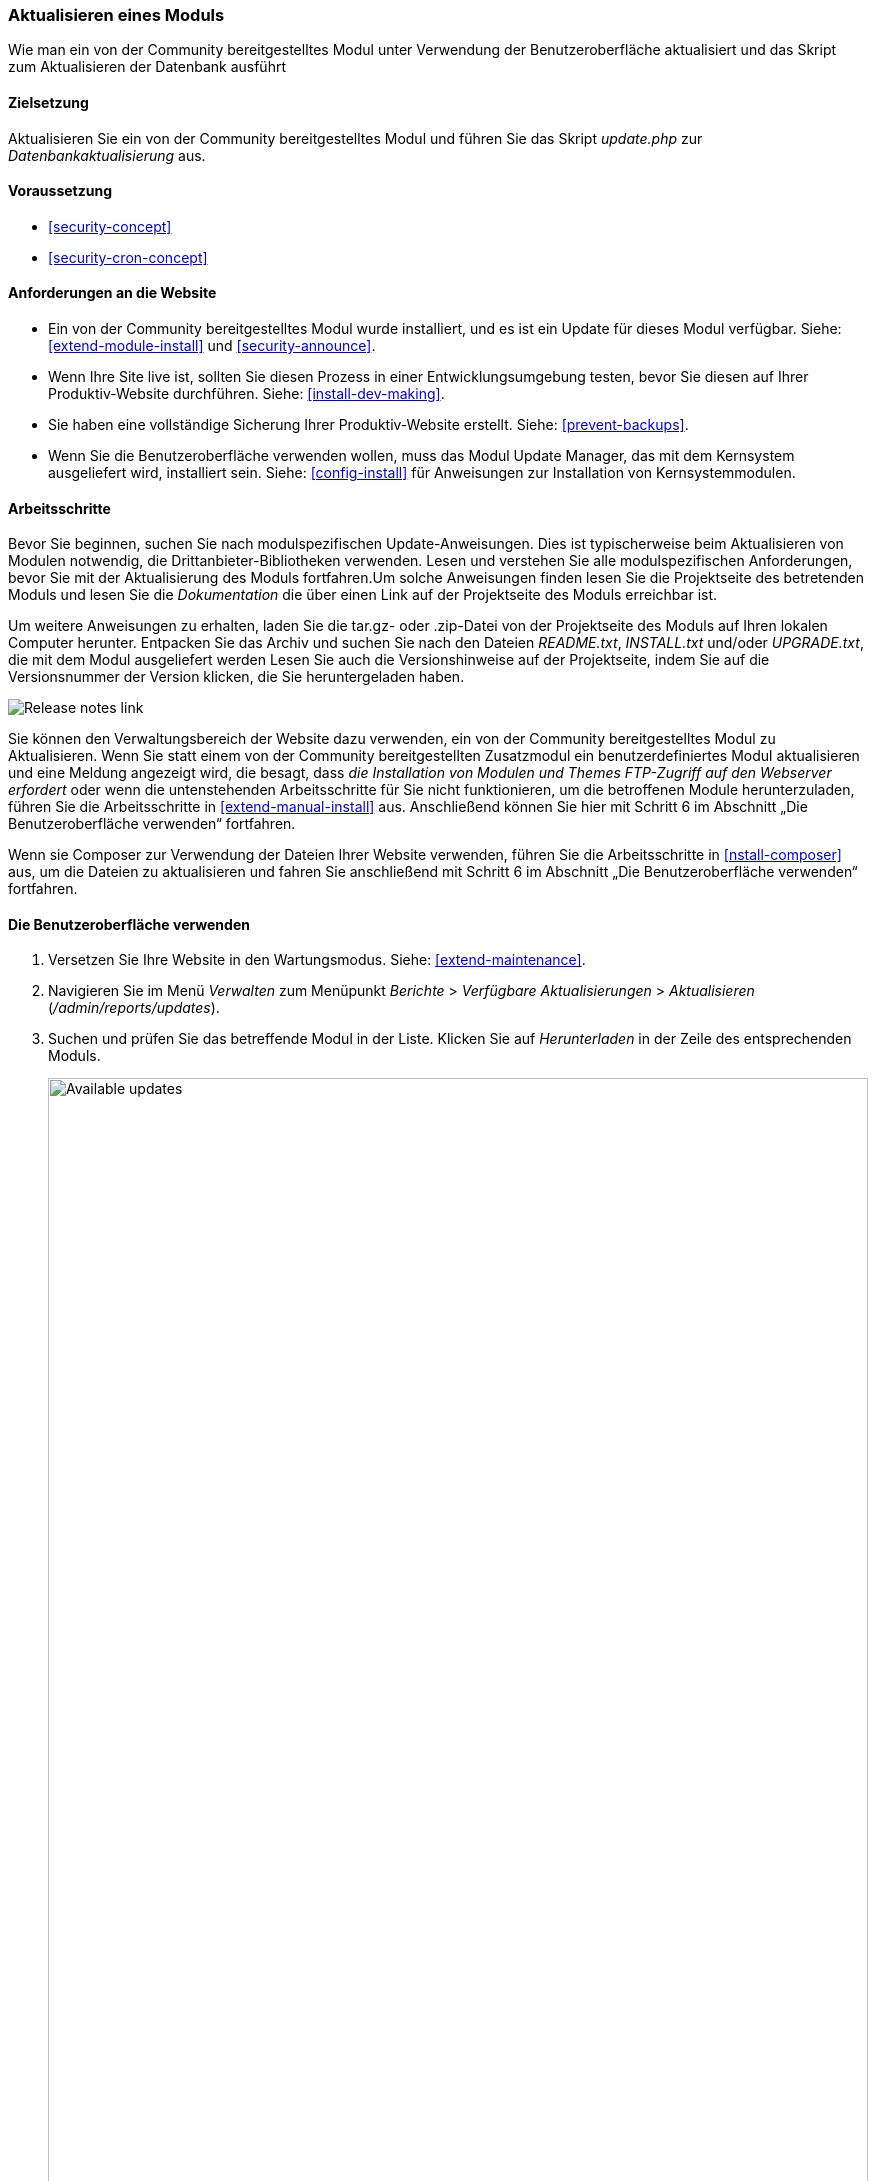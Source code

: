 [[security-update-module]]

=== Aktualisieren eines Moduls

[role="summary"]
Wie man ein von der Community bereitgestelltes Modul unter Verwendung der Benutzeroberfläche aktualisiert und
das Skript zum Aktualisieren der Datenbank ausführt

(((Module,updating)))
(((Security update,applying)))
(((Contributed module,updating)))

==== Zielsetzung

Aktualisieren Sie ein von der Community bereitgestelltes Modul und führen Sie das Skript _update.php_ zur _Datenbankaktualisierung_ aus.

==== Voraussetzung

* <<security-concept>>
* <<security-cron-concept>>

==== Anforderungen an die Website

* Ein von der Community bereitgestelltes Modul wurde installiert, und es ist ein Update für dieses Modul
verfügbar. Siehe: <<extend-module-install>> und <<security-announce>>.

* Wenn Ihre Site live ist, sollten Sie diesen Prozess in einer Entwicklungsumgebung testen,
bevor Sie diesen auf Ihrer Produktiv-Website durchführen. Siehe:
<<install-dev-making>>.

* Sie haben eine vollständige Sicherung Ihrer Produktiv-Website erstellt. Siehe: <<prevent-backups>>.

* Wenn Sie die Benutzeroberfläche verwenden wollen, muss das Modul Update Manager,
das mit dem Kernsystem ausgeliefert wird, installiert sein.
Siehe: <<config-install>> für Anweisungen zur Installation von Kernsystemmodulen.

==== Arbeitsschritte

Bevor Sie beginnen, suchen Sie nach modulspezifischen Update-Anweisungen. Dies ist
typischerweise beim Aktualisieren von Modulen notwendig, die Drittanbieter-Bibliotheken verwenden.
Lesen und verstehen Sie alle modulspezifischen Anforderungen, bevor Sie
mit der Aktualisierung des Moduls fortfahren.Um solche Anweisungen finden lesen
Sie die Projektseite des betretenden Moduls und lesen Sie die _Dokumentation_ die über einen
Link auf der Projektseite des Moduls erreichbar ist.

Um weitere Anweisungen zu erhalten, laden Sie die tar.gz- oder .zip-Datei von der Projektseite
des Moduls auf Ihren lokalen Computer herunter. Entpacken Sie das Archiv und suchen Sie nach den Dateien _README.txt_,
_INSTALL.txt_ und/oder _UPGRADE.txt_, die mit dem Modul ausgeliefert werden
Lesen Sie auch die Versionshinweise auf der Projektseite, indem Sie auf die Versionsnummer der Version klicken,
die Sie heruntergeladen haben.

// Downloads section of the Admin Toolbar project page on drupal.org.
image:images/security-update-module-release-notes.png["Release notes link"]

Sie können den Verwaltungsbereich der Website dazu verwenden, ein von der Community bereitgestelltes
Modul zu Aktualisieren. Wenn Sie statt einem von der Community bereitgestellten Zusatzmodul ein
benutzerdefiniertes Modul aktualisieren und eine Meldung angezeigt wird, die besagt,
dass _die Installation von Modulen und Themes FTP-Zugriff auf den Webserver erfordert_
oder wenn die untenstehenden Arbeitsschritte für Sie nicht funktionieren, um die betroffenen Module herunterzuladen,
führen Sie die Arbeitsschritte in <<extend-manual-install>> aus. Anschließend können Sie hier mit Schritt 6
im Abschnitt „Die Benutzeroberfläche verwenden“ fortfahren.

Wenn sie Composer zur Verwendung der Dateien Ihrer Website verwenden,
führen Sie die Arbeitsschritte in <<nstall-composer>> aus,
um die Dateien zu aktualisieren und fahren Sie anschließend mit
Schritt 6 im Abschnitt „Die Benutzeroberfläche verwenden“ fortfahren.

==== Die Benutzeroberfläche verwenden

. Versetzen Sie Ihre Website in den Wartungsmodus. Siehe: <<extend-maintenance>>.

. Navigieren Sie im Menü _Verwalten_ zum Menüpunkt _Berichte_ >
_Verfügbare Aktualisierungen_ > _Aktualisieren_ (_/admin/reports/updates_).

. Suchen und prüfen Sie das  betreffende Modul in der Liste. Klicken Sie auf _Herunterladen_ in der Zeile des entsprechenden Moduls.
+
--
// Update page for theme (admin/reports/updates/update).
image:images/security-update-module-updates.png["Available updates",width="100%"]
--

. Klicken Sie auf _Fortsetzen_.

. Klicken Sie auf _Aktualisierungen der Datenbank ausführen_. Wenn Sie die neuen Moduldateien manuell bezogen haben,
Beginnen Sie mit diesem Schritt und öffnen Sie die Seite Datenbankaktualisierung, indem Sie die URL
_example.com/update.php_ in die Adresszeiele Ihres Browsers eingeben.

. Klicken Sie auf _Fortsetzen_ und wenden Sie alle Aktualisierungen an. Das Skript zur Datenbankaktualisierung wird
ausgeführt.

. Klicken Sie auf _Verwaltungsseiten_, um zum Verwaltungsbereich Ihrer
Website zurückzukehren.

. Deaktivieren Sie den Wartungsmodus auf Ihrer Website. Siehe: <<extend-maintenance>>.

. Löschen Sie den Cache. Siehe: <<prevent-cache-clear>>.

==== Vertiefen Sie Ihre Kenntnisse

* Überprüfen Sie das Protokoll der Website (<<prevent-log>>), sobald die Aktualisierungen abgeschlossen wurden,
um festzustellen, ob während des Aktualisierungsvorgangs Fehler aufgetreten sind.

* <<security-update-theme>>

//===== Verwandte Konzepte

==== Videos

// Video from Drupalize.Me.
video::https://www.youtube-nocookie.com/embed/wxWW-lPQ_Pc[title="Ein Modul aktualisieren (englisch)"]

==== Zusätzliche Ressourcen

https://www.drupal.org/node/250790[_Drupal.org_ Community-Dokumentationsseite "Aktualisierung von Modulen (englisch)"]


*Mitwirkende*

Adaptiert von https://www.drupal.org/u/batigolix[Boris Doesborg], und
https://www.drupal.org/u/hey_germano[Sarah Deutsch] bei
https://www.advomatic.com[Advomatisch], von
https://www.drupal.org/node/250790["Module aktualisieren (englisch)"], copyright 2000 - copyright_upper_year liegt bei den einzelnen Mitwirkenden der
https://www.drupal.org/documentation[Dokumentation der Drupal-Community].
